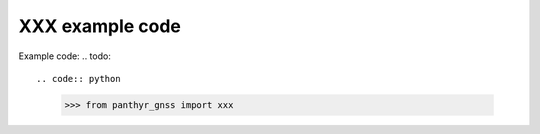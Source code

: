 ===============================
XXX example code
===============================

Example code:
.. todo::

.. code:: python

    >>> from panthyr_gnss import xxx
